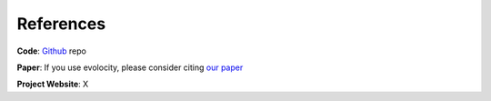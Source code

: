 References
==========

**Code**: `Github`_ repo

**Paper**: If you use evolocity, please consider citing `our paper <https://www.biorxiv.org>`_

**Project Website**: X



.. _Github: https://github.com/brianhie/evolocity
